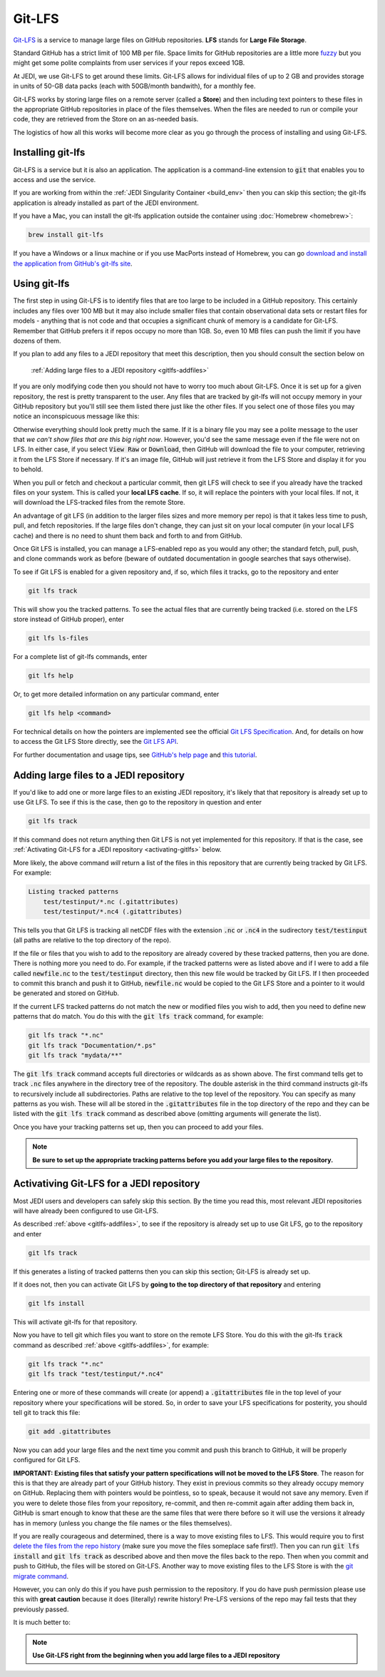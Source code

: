 Git-LFS
=======

`Git-LFS <https://help.github.com/articles/about-git-large-file-storage/>`_ is a service to manage large files on GitHub repositories.  **LFS** stands for **Large File Storage**.

Standard GitHub has a strict limit of 100 MB per file.  Space limits for GitHub repositories are a little more
`fuzzy <https://help.github.com/articles/what-is-my-disk-quota/>`_ but you might get some polite complaints from user services if your repos exceed 1GB.

At JEDI, we use Git-LFS to get around these limits.  Git-LFS allows for individual files of up to 2 GB and provides storage in units of 50-GB data packs (each with 50GB/month bandwith), for a monthly fee.

Git-LFS works by storing large files on a remote server (called a **Store**) and then including text pointers to these files in the appropriate GitHub repositories in place of the files themselves.  When the files are needed to run or compile your code, they are retrieved from the Store on an as-needed basis.

The logistics of how all this works will become more clear as you go through the process of installing and using Git-LFS.

Installing git-lfs
------------------

Git-LFS is a service but it is also an application.  The application is a command-line extension to :code:`git` that enables you to access and use the service.

If you are working from within the :ref:`JEDI Singularity Container <build_env>` then you can skip this section; the git-lfs application is already installed as part of the JEDI environment.

If you have a Mac, you can install the git-lfs application outside the container using :doc:`Homebrew <homebrew>`:

.. code:: bash

   brew install git-lfs

If you have a Windows or a linux machine or if you use MacPorts instead of Homebrew, you can go `download and install the application from GitHub's git-lfs site <https://git-lfs.github.com/>`_.


.. _using-gitlfs:     
	  
Using git-lfs
-------------

The first step in using Git-LFS is to identify files that are too large to be included in a GitHub repository.  This certainly includes any files over 100 MB but it may also include smaller files that contain observational data sets or restart files for models - anything that is not code and that occupies a significant chunk of memory is a candidate for Git-LFS.  Remember that GitHub prefers it if repos occupy no more than 1GB.  So, even 10 MB files can push the limit if you have dozens of them.

If you plan to add any files to a JEDI repository that meet this description, then you should consult the section below on

     :ref:`Adding large files to a JEDI repository <gitlfs-addfiles>`

If you are only modifying code then you should not have to worry too much about Git-LFS.  Once it is set up for a given repository, the rest is pretty transparent to the user.  Any files that are tracked by git-lfs will not occupy memory in your GitHub repository but you'll still see them listed there just like the other files.  If you select one of those files you may notice an inconspicuous message like this:

.. image:: images/lfs-msg.png
    :width: 300px
    :align: center

Otherwise everything should look pretty much the same.  If it is a binary file you may see a polite message to the user that *we can't show files that are this big right now*.  However, you'd see the same message even if the file were not on LFS.  In either case, if you select :code:`View Raw` or :code:`Download`, then GitHub will download the file to your computer, retrieving it from the LFS Store if necessary.  If it's an image file, GitHub will just retrieve it from the LFS Store and display it for you to behold.

When you pull or fetch and checkout a particular commit, then git LFS will check to see if you already have the tracked files on your system.  This is called your **local LFS cache**.  If so, it will replace the pointers with your local files.  If not, it will download the LFS-tracked files from the remote Store.

An advantage of git LFS (in addition to the larger files sizes and more memory per repo) is that it takes less time to push, pull, and fetch repositories.  If the large files don't change, they can just sit on your local computer (in your local LFS cache) and there is no need to shunt them back and forth to and from GitHub.

Once Git LFS is installed, you can manage a LFS-enabled repo as you would any other; the standard fetch, pull, push, and clone commands work as before (beware of outdated documentation in google searches that says otherwise).

To see if Git LFS is enabled for a given repository and, if so, which files it tracks, go to the repository and enter

.. code:: bash

   git lfs track

This will show you the tracked patterns.  To see the actual files that are currently being tracked (i.e. stored on the LFS store instead of GitHub proper), enter

.. code:: bash

   git lfs ls-files


For a complete list of git-lfs commands, enter

.. code:: bash

   git lfs help 

Or, to get more detailed information on any particular command, enter

.. code:: bash

   git lfs help <command>

For technical details on how the pointers are implemented see the official `Git LFS Specification <https://github.com/git-lfs/git-lfs/blob/master/docs/spec.md>`_.  And, for details on how to access the Git LFS Store directly, see the `Git LFS API <https://github.com/git-lfs/git-lfs/tree/master/docs/api>`_.

For further documentation and usage tips, see `GitHub's help page <https://help.github.com/articles/about-git-large-file-storage/>`_ and `this tutorial <https://github.com/git-lfs/git-lfs/wiki/Tutorial>`_.

.. _gitlfs-addfiles:     

Adding large files to a JEDI repository
---------------------------------------

If you'd like to add one or more large files to an existing JEDI repository, it's likely that that repository is already set up to use Git LFS.  To see if this is the case, then go to the repository in question and enter 

.. code:: bash

   git lfs track

If this command does not return anything then Git LFS is not yet implemented for this repository.  If that is the case, see :ref:`Activating Git-LFS for a JEDI repository <activating-gitlfs>` below.

More likely, the above command *will* return a list of the files in this repository that are currently being tracked by Git LFS.  For example:

.. code:: bash

   Listing tracked patterns
       test/testinput/*.nc (.gitattributes)
       test/testinput/*.nc4 (.gitattributes)

This tells you that Git LFS is tracking all netCDF files with the extension :code:`.nc` or :code:`.nc4` in the sudirectory :code:`test/testinput` (all paths are relative to the top directory of the repo).

If the file or files that you wish to add to the repository are already covered by these tracked patterns, then you are done.  There is nothing more you need to do.  For example, if the tracked patterns were as listed above and if I were to add a file called :code:`newfile.nc` to the :code:`test/testinput` directory, then this new file would be tracked by Git LFS.  If I then proceeded to commit this branch and push it to GitHub, :code:`newfile.nc` would be copied to the Git LFS Store and a pointer to it would be generated and stored on GitHub. 

If the current LFS tracked patterns do not match the new or modified files you wish to add, then you need to define new patterns that do match.  You do this with the :code:`git lfs track` command, for example:

.. code:: bash

   git lfs track "*.nc"
   git lfs track "Documentation/*.ps"
   git lfs track "mydata/**"
   
The :code:`git lfs track` command accepts full directories or wildcards as as shown above.  The first command tells get to track :code:`.nc` files anywhere in the directory tree of the repository.  The double asterisk in the third command instructs git-lfs to recursively include all subdirectories.  Paths are relative to the top level of the repository.  You can specify as many patterns as you wish.  These will all be stored in the :code:`.gitattributes` file in the top directory of the repo and they can be listed with the :code:`git lfs track` command as described above (omitting arguments will generate the list).

Once you have your tracking patterns set up, then you can proceed to add your files.

.. note::
   
    **Be sure to set up the appropriate tracking patterns before you add your large files to the repository.**


.. _activating-gitlfs:     
	  
Activativing Git-LFS for a JEDI repository
------------------------------------------

Most JEDI users and developers can safely skip this section.  By the time you read this, most relevant JEDI repositories will have already been configured to use Git-LFS.

As described :ref:`above <gitlfs-addfiles>`, to see if the repository is already set up to use Git LFS, go to the repository and enter

.. code:: bash

   git lfs track

If this generates a listing of tracked patterns then you can skip this section; Git-LFS is already set up.

If it does not, then you can activate Git LFS by **going to the top directory of that repository** and entering

.. code:: bash

   git lfs install

This will activate git-lfs for that repository.

Now you have to tell git which files you want to store on the remote LFS Store.  You do this with the git-lfs :code:`track` command as described :ref:`above <gitlfs-addfiles>`, for example:

.. code:: bash

   git lfs track "*.nc"
   git lfs track "test/testinput/*.nc4"

Entering one or more of these commands will create (or append) a :code:`.gitattributes` file in the top level of your repository where your specifications will be stored.  So, in order to save your LFS specifications for posterity, you should tell git to track this file:

.. code:: bash

   git add .gitattributes

Now you can add your large files and the next time you commit and push this branch to GitHub, it will be properly configured for Git LFS.

**IMPORTANT: Existing files that satisfy your pattern specifications will not be moved to the LFS Store**.  The reason for this is that they are already part of your GitHub history.  They exist in previous commits so they already occupy memory on GitHub.  Replacing them with pointers would be pointless, so to speak, because it would not save any memory.  Even if you were to delete those files from your repository, re-commit, and then re-commit again after adding them back in, GitHub is smart enough to know that these are the same files that were there before so it will use the versions it already has in memory (unless you change the file names or the files themselves).

If you are really courageous and determined, there is a way to move existing files to LFS.  This would require you to first `delete the files from the repo history <https://help.github.com/articles/removing-files-from-a-repository-s-history/>`_ (make sure you move the files someplace safe first!).  Then you can run :code:`git lfs install` and :code:`git lfs track` as described above and then move the files back to the repo.  Then when you commit and push to GitHub, the files will be stored on Git-LFS.  Another way to move existing files to the LFS Store is with the `git migrate command <https://github.com/git-lfs/git-lfs/wiki/Tutorial#migrating-existing-repository-data-to-lfs>`_.

However, you can only do this if you have push permission to the repository.  If you do have push permission please use this with **great caution** because it does (literally) rewrite history!  Pre-LFS versions of the repo may fail tests that they previously passed.

It is much better to:

.. note::
   
     **Use Git-LFS right from the beginning when you add large files to a JEDI repository**





